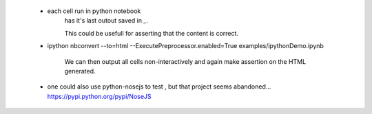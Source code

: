 

 * each cell run in python notebook
    has it's last outout saved in `_`.
 
    This could be usefull for asserting that the content is correct. 

 * \ipython nbconvert --to=html --ExecutePreprocessor.enabled=True examples/ipythonDemo.ipynb 
    
    We can then output all cells non-interactively and again make assertion on the HTML generated.

 * one could also use python-nosejs to test , but that project seems abandoned...
   https://pypi.python.org/pypi/NoseJS

